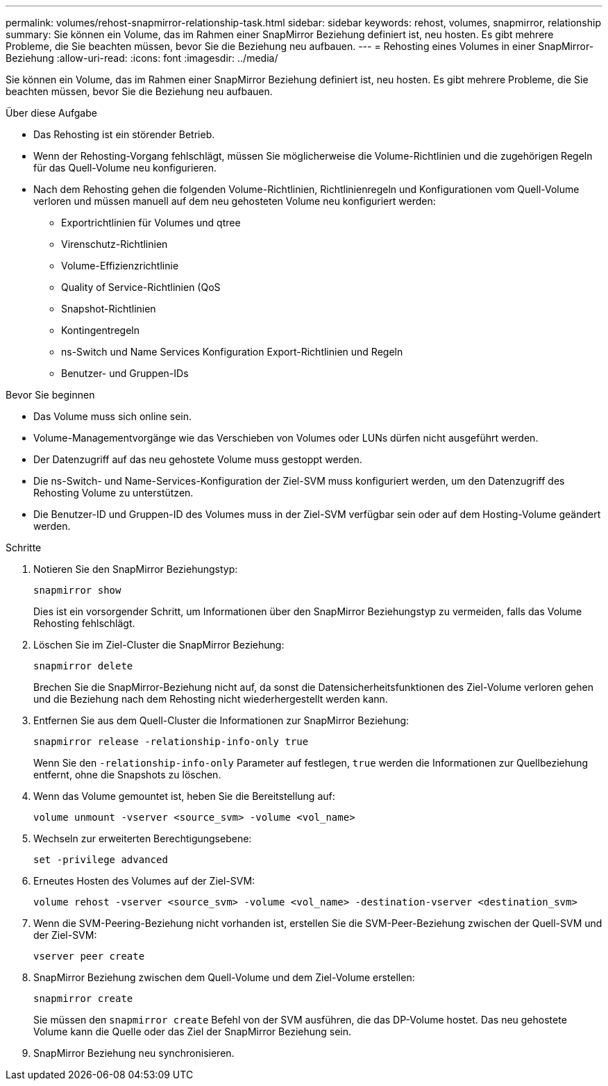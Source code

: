 ---
permalink: volumes/rehost-snapmirror-relationship-task.html 
sidebar: sidebar 
keywords: rehost, volumes, snapmirror, relationship 
summary: Sie können ein Volume, das im Rahmen einer SnapMirror Beziehung definiert ist, neu hosten. Es gibt mehrere Probleme, die Sie beachten müssen, bevor Sie die Beziehung neu aufbauen. 
---
= Rehosting eines Volumes in einer SnapMirror-Beziehung
:allow-uri-read: 
:icons: font
:imagesdir: ../media/


[role="lead"]
Sie können ein Volume, das im Rahmen einer SnapMirror Beziehung definiert ist, neu hosten. Es gibt mehrere Probleme, die Sie beachten müssen, bevor Sie die Beziehung neu aufbauen.

.Über diese Aufgabe
* Das Rehosting ist ein störender Betrieb.
* Wenn der Rehosting-Vorgang fehlschlägt, müssen Sie möglicherweise die Volume-Richtlinien und die zugehörigen Regeln für das Quell-Volume neu konfigurieren.
* Nach dem Rehosting gehen die folgenden Volume-Richtlinien, Richtlinienregeln und Konfigurationen vom Quell-Volume verloren und müssen manuell auf dem neu gehosteten Volume neu konfiguriert werden:
+
** Exportrichtlinien für Volumes und qtree
** Virenschutz-Richtlinien
** Volume-Effizienzrichtlinie
** Quality of Service-Richtlinien (QoS
** Snapshot-Richtlinien
** Kontingentregeln
** ns-Switch und Name Services Konfiguration Export-Richtlinien und Regeln
** Benutzer- und Gruppen-IDs




.Bevor Sie beginnen
* Das Volume muss sich online sein.
* Volume-Managementvorgänge wie das Verschieben von Volumes oder LUNs dürfen nicht ausgeführt werden.
* Der Datenzugriff auf das neu gehostete Volume muss gestoppt werden.
* Die ns-Switch- und Name-Services-Konfiguration der Ziel-SVM muss konfiguriert werden, um den Datenzugriff des Rehosting Volume zu unterstützen.
* Die Benutzer-ID und Gruppen-ID des Volumes muss in der Ziel-SVM verfügbar sein oder auf dem Hosting-Volume geändert werden.


.Schritte
. Notieren Sie den SnapMirror Beziehungstyp:
+
`snapmirror show`

+
Dies ist ein vorsorgender Schritt, um Informationen über den SnapMirror Beziehungstyp zu vermeiden, falls das Volume Rehosting fehlschlägt.

. Löschen Sie im Ziel-Cluster die SnapMirror Beziehung:
+
`snapmirror delete`

+
Brechen Sie die SnapMirror-Beziehung nicht auf, da sonst die Datensicherheitsfunktionen des Ziel-Volume verloren gehen und die Beziehung nach dem Rehosting nicht wiederhergestellt werden kann.

. Entfernen Sie aus dem Quell-Cluster die Informationen zur SnapMirror Beziehung:
+
`snapmirror release -relationship-info-only true`

+
Wenn Sie den `-relationship-info-only` Parameter auf festlegen, `true` werden die Informationen zur Quellbeziehung entfernt, ohne die Snapshots zu löschen.

. Wenn das Volume gemountet ist, heben Sie die Bereitstellung auf:
+
`volume unmount -vserver <source_svm> -volume <vol_name>`

. Wechseln zur erweiterten Berechtigungsebene:
+
`set -privilege advanced`

. Erneutes Hosten des Volumes auf der Ziel-SVM:
+
`volume rehost -vserver <source_svm> -volume <vol_name> -destination-vserver <destination_svm>`

. Wenn die SVM-Peering-Beziehung nicht vorhanden ist, erstellen Sie die SVM-Peer-Beziehung zwischen der Quell-SVM und der Ziel-SVM:
+
`vserver peer create`

. SnapMirror Beziehung zwischen dem Quell-Volume und dem Ziel-Volume erstellen:
+
`snapmirror create`

+
Sie müssen den `snapmirror create` Befehl von der SVM ausführen, die das DP-Volume hostet. Das neu gehostete Volume kann die Quelle oder das Ziel der SnapMirror Beziehung sein.

. SnapMirror Beziehung neu synchronisieren.

